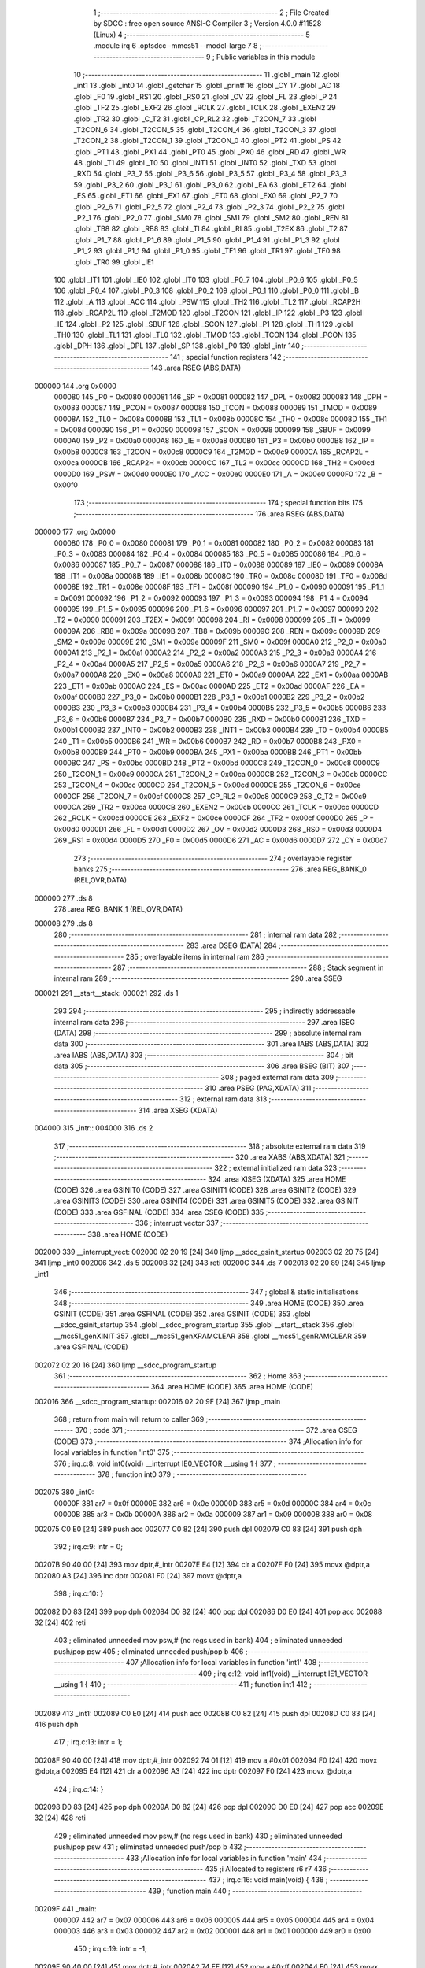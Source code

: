                                       1 ;--------------------------------------------------------
                                      2 ; File Created by SDCC : free open source ANSI-C Compiler
                                      3 ; Version 4.0.0 #11528 (Linux)
                                      4 ;--------------------------------------------------------
                                      5 	.module irq
                                      6 	.optsdcc -mmcs51 --model-large
                                      7 	
                                      8 ;--------------------------------------------------------
                                      9 ; Public variables in this module
                                     10 ;--------------------------------------------------------
                                     11 	.globl _main
                                     12 	.globl _int1
                                     13 	.globl _int0
                                     14 	.globl _getchar
                                     15 	.globl _printf
                                     16 	.globl _CY
                                     17 	.globl _AC
                                     18 	.globl _F0
                                     19 	.globl _RS1
                                     20 	.globl _RS0
                                     21 	.globl _OV
                                     22 	.globl _FL
                                     23 	.globl _P
                                     24 	.globl _TF2
                                     25 	.globl _EXF2
                                     26 	.globl _RCLK
                                     27 	.globl _TCLK
                                     28 	.globl _EXEN2
                                     29 	.globl _TR2
                                     30 	.globl _C_T2
                                     31 	.globl _CP_RL2
                                     32 	.globl _T2CON_7
                                     33 	.globl _T2CON_6
                                     34 	.globl _T2CON_5
                                     35 	.globl _T2CON_4
                                     36 	.globl _T2CON_3
                                     37 	.globl _T2CON_2
                                     38 	.globl _T2CON_1
                                     39 	.globl _T2CON_0
                                     40 	.globl _PT2
                                     41 	.globl _PS
                                     42 	.globl _PT1
                                     43 	.globl _PX1
                                     44 	.globl _PT0
                                     45 	.globl _PX0
                                     46 	.globl _RD
                                     47 	.globl _WR
                                     48 	.globl _T1
                                     49 	.globl _T0
                                     50 	.globl _INT1
                                     51 	.globl _INT0
                                     52 	.globl _TXD
                                     53 	.globl _RXD
                                     54 	.globl _P3_7
                                     55 	.globl _P3_6
                                     56 	.globl _P3_5
                                     57 	.globl _P3_4
                                     58 	.globl _P3_3
                                     59 	.globl _P3_2
                                     60 	.globl _P3_1
                                     61 	.globl _P3_0
                                     62 	.globl _EA
                                     63 	.globl _ET2
                                     64 	.globl _ES
                                     65 	.globl _ET1
                                     66 	.globl _EX1
                                     67 	.globl _ET0
                                     68 	.globl _EX0
                                     69 	.globl _P2_7
                                     70 	.globl _P2_6
                                     71 	.globl _P2_5
                                     72 	.globl _P2_4
                                     73 	.globl _P2_3
                                     74 	.globl _P2_2
                                     75 	.globl _P2_1
                                     76 	.globl _P2_0
                                     77 	.globl _SM0
                                     78 	.globl _SM1
                                     79 	.globl _SM2
                                     80 	.globl _REN
                                     81 	.globl _TB8
                                     82 	.globl _RB8
                                     83 	.globl _TI
                                     84 	.globl _RI
                                     85 	.globl _T2EX
                                     86 	.globl _T2
                                     87 	.globl _P1_7
                                     88 	.globl _P1_6
                                     89 	.globl _P1_5
                                     90 	.globl _P1_4
                                     91 	.globl _P1_3
                                     92 	.globl _P1_2
                                     93 	.globl _P1_1
                                     94 	.globl _P1_0
                                     95 	.globl _TF1
                                     96 	.globl _TR1
                                     97 	.globl _TF0
                                     98 	.globl _TR0
                                     99 	.globl _IE1
                                    100 	.globl _IT1
                                    101 	.globl _IE0
                                    102 	.globl _IT0
                                    103 	.globl _P0_7
                                    104 	.globl _P0_6
                                    105 	.globl _P0_5
                                    106 	.globl _P0_4
                                    107 	.globl _P0_3
                                    108 	.globl _P0_2
                                    109 	.globl _P0_1
                                    110 	.globl _P0_0
                                    111 	.globl _B
                                    112 	.globl _A
                                    113 	.globl _ACC
                                    114 	.globl _PSW
                                    115 	.globl _TH2
                                    116 	.globl _TL2
                                    117 	.globl _RCAP2H
                                    118 	.globl _RCAP2L
                                    119 	.globl _T2MOD
                                    120 	.globl _T2CON
                                    121 	.globl _IP
                                    122 	.globl _P3
                                    123 	.globl _IE
                                    124 	.globl _P2
                                    125 	.globl _SBUF
                                    126 	.globl _SCON
                                    127 	.globl _P1
                                    128 	.globl _TH1
                                    129 	.globl _TH0
                                    130 	.globl _TL1
                                    131 	.globl _TL0
                                    132 	.globl _TMOD
                                    133 	.globl _TCON
                                    134 	.globl _PCON
                                    135 	.globl _DPH
                                    136 	.globl _DPL
                                    137 	.globl _SP
                                    138 	.globl _P0
                                    139 	.globl _intr
                                    140 ;--------------------------------------------------------
                                    141 ; special function registers
                                    142 ;--------------------------------------------------------
                                    143 	.area RSEG    (ABS,DATA)
      000000                        144 	.org 0x0000
                           000080   145 _P0	=	0x0080
                           000081   146 _SP	=	0x0081
                           000082   147 _DPL	=	0x0082
                           000083   148 _DPH	=	0x0083
                           000087   149 _PCON	=	0x0087
                           000088   150 _TCON	=	0x0088
                           000089   151 _TMOD	=	0x0089
                           00008A   152 _TL0	=	0x008a
                           00008B   153 _TL1	=	0x008b
                           00008C   154 _TH0	=	0x008c
                           00008D   155 _TH1	=	0x008d
                           000090   156 _P1	=	0x0090
                           000098   157 _SCON	=	0x0098
                           000099   158 _SBUF	=	0x0099
                           0000A0   159 _P2	=	0x00a0
                           0000A8   160 _IE	=	0x00a8
                           0000B0   161 _P3	=	0x00b0
                           0000B8   162 _IP	=	0x00b8
                           0000C8   163 _T2CON	=	0x00c8
                           0000C9   164 _T2MOD	=	0x00c9
                           0000CA   165 _RCAP2L	=	0x00ca
                           0000CB   166 _RCAP2H	=	0x00cb
                           0000CC   167 _TL2	=	0x00cc
                           0000CD   168 _TH2	=	0x00cd
                           0000D0   169 _PSW	=	0x00d0
                           0000E0   170 _ACC	=	0x00e0
                           0000E0   171 _A	=	0x00e0
                           0000F0   172 _B	=	0x00f0
                                    173 ;--------------------------------------------------------
                                    174 ; special function bits
                                    175 ;--------------------------------------------------------
                                    176 	.area RSEG    (ABS,DATA)
      000000                        177 	.org 0x0000
                           000080   178 _P0_0	=	0x0080
                           000081   179 _P0_1	=	0x0081
                           000082   180 _P0_2	=	0x0082
                           000083   181 _P0_3	=	0x0083
                           000084   182 _P0_4	=	0x0084
                           000085   183 _P0_5	=	0x0085
                           000086   184 _P0_6	=	0x0086
                           000087   185 _P0_7	=	0x0087
                           000088   186 _IT0	=	0x0088
                           000089   187 _IE0	=	0x0089
                           00008A   188 _IT1	=	0x008a
                           00008B   189 _IE1	=	0x008b
                           00008C   190 _TR0	=	0x008c
                           00008D   191 _TF0	=	0x008d
                           00008E   192 _TR1	=	0x008e
                           00008F   193 _TF1	=	0x008f
                           000090   194 _P1_0	=	0x0090
                           000091   195 _P1_1	=	0x0091
                           000092   196 _P1_2	=	0x0092
                           000093   197 _P1_3	=	0x0093
                           000094   198 _P1_4	=	0x0094
                           000095   199 _P1_5	=	0x0095
                           000096   200 _P1_6	=	0x0096
                           000097   201 _P1_7	=	0x0097
                           000090   202 _T2	=	0x0090
                           000091   203 _T2EX	=	0x0091
                           000098   204 _RI	=	0x0098
                           000099   205 _TI	=	0x0099
                           00009A   206 _RB8	=	0x009a
                           00009B   207 _TB8	=	0x009b
                           00009C   208 _REN	=	0x009c
                           00009D   209 _SM2	=	0x009d
                           00009E   210 _SM1	=	0x009e
                           00009F   211 _SM0	=	0x009f
                           0000A0   212 _P2_0	=	0x00a0
                           0000A1   213 _P2_1	=	0x00a1
                           0000A2   214 _P2_2	=	0x00a2
                           0000A3   215 _P2_3	=	0x00a3
                           0000A4   216 _P2_4	=	0x00a4
                           0000A5   217 _P2_5	=	0x00a5
                           0000A6   218 _P2_6	=	0x00a6
                           0000A7   219 _P2_7	=	0x00a7
                           0000A8   220 _EX0	=	0x00a8
                           0000A9   221 _ET0	=	0x00a9
                           0000AA   222 _EX1	=	0x00aa
                           0000AB   223 _ET1	=	0x00ab
                           0000AC   224 _ES	=	0x00ac
                           0000AD   225 _ET2	=	0x00ad
                           0000AF   226 _EA	=	0x00af
                           0000B0   227 _P3_0	=	0x00b0
                           0000B1   228 _P3_1	=	0x00b1
                           0000B2   229 _P3_2	=	0x00b2
                           0000B3   230 _P3_3	=	0x00b3
                           0000B4   231 _P3_4	=	0x00b4
                           0000B5   232 _P3_5	=	0x00b5
                           0000B6   233 _P3_6	=	0x00b6
                           0000B7   234 _P3_7	=	0x00b7
                           0000B0   235 _RXD	=	0x00b0
                           0000B1   236 _TXD	=	0x00b1
                           0000B2   237 _INT0	=	0x00b2
                           0000B3   238 _INT1	=	0x00b3
                           0000B4   239 _T0	=	0x00b4
                           0000B5   240 _T1	=	0x00b5
                           0000B6   241 _WR	=	0x00b6
                           0000B7   242 _RD	=	0x00b7
                           0000B8   243 _PX0	=	0x00b8
                           0000B9   244 _PT0	=	0x00b9
                           0000BA   245 _PX1	=	0x00ba
                           0000BB   246 _PT1	=	0x00bb
                           0000BC   247 _PS	=	0x00bc
                           0000BD   248 _PT2	=	0x00bd
                           0000C8   249 _T2CON_0	=	0x00c8
                           0000C9   250 _T2CON_1	=	0x00c9
                           0000CA   251 _T2CON_2	=	0x00ca
                           0000CB   252 _T2CON_3	=	0x00cb
                           0000CC   253 _T2CON_4	=	0x00cc
                           0000CD   254 _T2CON_5	=	0x00cd
                           0000CE   255 _T2CON_6	=	0x00ce
                           0000CF   256 _T2CON_7	=	0x00cf
                           0000C8   257 _CP_RL2	=	0x00c8
                           0000C9   258 _C_T2	=	0x00c9
                           0000CA   259 _TR2	=	0x00ca
                           0000CB   260 _EXEN2	=	0x00cb
                           0000CC   261 _TCLK	=	0x00cc
                           0000CD   262 _RCLK	=	0x00cd
                           0000CE   263 _EXF2	=	0x00ce
                           0000CF   264 _TF2	=	0x00cf
                           0000D0   265 _P	=	0x00d0
                           0000D1   266 _FL	=	0x00d1
                           0000D2   267 _OV	=	0x00d2
                           0000D3   268 _RS0	=	0x00d3
                           0000D4   269 _RS1	=	0x00d4
                           0000D5   270 _F0	=	0x00d5
                           0000D6   271 _AC	=	0x00d6
                           0000D7   272 _CY	=	0x00d7
                                    273 ;--------------------------------------------------------
                                    274 ; overlayable register banks
                                    275 ;--------------------------------------------------------
                                    276 	.area REG_BANK_0	(REL,OVR,DATA)
      000000                        277 	.ds 8
                                    278 	.area REG_BANK_1	(REL,OVR,DATA)
      000008                        279 	.ds 8
                                    280 ;--------------------------------------------------------
                                    281 ; internal ram data
                                    282 ;--------------------------------------------------------
                                    283 	.area DSEG    (DATA)
                                    284 ;--------------------------------------------------------
                                    285 ; overlayable items in internal ram 
                                    286 ;--------------------------------------------------------
                                    287 ;--------------------------------------------------------
                                    288 ; Stack segment in internal ram 
                                    289 ;--------------------------------------------------------
                                    290 	.area	SSEG
      000021                        291 __start__stack:
      000021                        292 	.ds	1
                                    293 
                                    294 ;--------------------------------------------------------
                                    295 ; indirectly addressable internal ram data
                                    296 ;--------------------------------------------------------
                                    297 	.area ISEG    (DATA)
                                    298 ;--------------------------------------------------------
                                    299 ; absolute internal ram data
                                    300 ;--------------------------------------------------------
                                    301 	.area IABS    (ABS,DATA)
                                    302 	.area IABS    (ABS,DATA)
                                    303 ;--------------------------------------------------------
                                    304 ; bit data
                                    305 ;--------------------------------------------------------
                                    306 	.area BSEG    (BIT)
                                    307 ;--------------------------------------------------------
                                    308 ; paged external ram data
                                    309 ;--------------------------------------------------------
                                    310 	.area PSEG    (PAG,XDATA)
                                    311 ;--------------------------------------------------------
                                    312 ; external ram data
                                    313 ;--------------------------------------------------------
                                    314 	.area XSEG    (XDATA)
      004000                        315 _intr::
      004000                        316 	.ds 2
                                    317 ;--------------------------------------------------------
                                    318 ; absolute external ram data
                                    319 ;--------------------------------------------------------
                                    320 	.area XABS    (ABS,XDATA)
                                    321 ;--------------------------------------------------------
                                    322 ; external initialized ram data
                                    323 ;--------------------------------------------------------
                                    324 	.area XISEG   (XDATA)
                                    325 	.area HOME    (CODE)
                                    326 	.area GSINIT0 (CODE)
                                    327 	.area GSINIT1 (CODE)
                                    328 	.area GSINIT2 (CODE)
                                    329 	.area GSINIT3 (CODE)
                                    330 	.area GSINIT4 (CODE)
                                    331 	.area GSINIT5 (CODE)
                                    332 	.area GSINIT  (CODE)
                                    333 	.area GSFINAL (CODE)
                                    334 	.area CSEG    (CODE)
                                    335 ;--------------------------------------------------------
                                    336 ; interrupt vector 
                                    337 ;--------------------------------------------------------
                                    338 	.area HOME    (CODE)
      002000                        339 __interrupt_vect:
      002000 02 20 19         [24]  340 	ljmp	__sdcc_gsinit_startup
      002003 02 20 75         [24]  341 	ljmp	_int0
      002006                        342 	.ds	5
      00200B 32               [24]  343 	reti
      00200C                        344 	.ds	7
      002013 02 20 89         [24]  345 	ljmp	_int1
                                    346 ;--------------------------------------------------------
                                    347 ; global & static initialisations
                                    348 ;--------------------------------------------------------
                                    349 	.area HOME    (CODE)
                                    350 	.area GSINIT  (CODE)
                                    351 	.area GSFINAL (CODE)
                                    352 	.area GSINIT  (CODE)
                                    353 	.globl __sdcc_gsinit_startup
                                    354 	.globl __sdcc_program_startup
                                    355 	.globl __start__stack
                                    356 	.globl __mcs51_genXINIT
                                    357 	.globl __mcs51_genXRAMCLEAR
                                    358 	.globl __mcs51_genRAMCLEAR
                                    359 	.area GSFINAL (CODE)
      002072 02 20 16         [24]  360 	ljmp	__sdcc_program_startup
                                    361 ;--------------------------------------------------------
                                    362 ; Home
                                    363 ;--------------------------------------------------------
                                    364 	.area HOME    (CODE)
                                    365 	.area HOME    (CODE)
      002016                        366 __sdcc_program_startup:
      002016 02 20 9F         [24]  367 	ljmp	_main
                                    368 ;	return from main will return to caller
                                    369 ;--------------------------------------------------------
                                    370 ; code
                                    371 ;--------------------------------------------------------
                                    372 	.area CSEG    (CODE)
                                    373 ;------------------------------------------------------------
                                    374 ;Allocation info for local variables in function 'int0'
                                    375 ;------------------------------------------------------------
                                    376 ;	irq.c:8: void int0(void) __interrupt IE0_VECTOR __using 1 {
                                    377 ;	-----------------------------------------
                                    378 ;	 function int0
                                    379 ;	-----------------------------------------
      002075                        380 _int0:
                           00000F   381 	ar7 = 0x0f
                           00000E   382 	ar6 = 0x0e
                           00000D   383 	ar5 = 0x0d
                           00000C   384 	ar4 = 0x0c
                           00000B   385 	ar3 = 0x0b
                           00000A   386 	ar2 = 0x0a
                           000009   387 	ar1 = 0x09
                           000008   388 	ar0 = 0x08
      002075 C0 E0            [24]  389 	push	acc
      002077 C0 82            [24]  390 	push	dpl
      002079 C0 83            [24]  391 	push	dph
                                    392 ;	irq.c:9: intr = 0;
      00207B 90 40 00         [24]  393 	mov	dptr,#_intr
      00207E E4               [12]  394 	clr	a
      00207F F0               [24]  395 	movx	@dptr,a
      002080 A3               [24]  396 	inc	dptr
      002081 F0               [24]  397 	movx	@dptr,a
                                    398 ;	irq.c:10: }
      002082 D0 83            [24]  399 	pop	dph
      002084 D0 82            [24]  400 	pop	dpl
      002086 D0 E0            [24]  401 	pop	acc
      002088 32               [24]  402 	reti
                                    403 ;	eliminated unneeded mov psw,# (no regs used in bank)
                                    404 ;	eliminated unneeded push/pop psw
                                    405 ;	eliminated unneeded push/pop b
                                    406 ;------------------------------------------------------------
                                    407 ;Allocation info for local variables in function 'int1'
                                    408 ;------------------------------------------------------------
                                    409 ;	irq.c:12: void int1(void) __interrupt IE1_VECTOR __using 1 {
                                    410 ;	-----------------------------------------
                                    411 ;	 function int1
                                    412 ;	-----------------------------------------
      002089                        413 _int1:
      002089 C0 E0            [24]  414 	push	acc
      00208B C0 82            [24]  415 	push	dpl
      00208D C0 83            [24]  416 	push	dph
                                    417 ;	irq.c:13: intr = 1;
      00208F 90 40 00         [24]  418 	mov	dptr,#_intr
      002092 74 01            [12]  419 	mov	a,#0x01
      002094 F0               [24]  420 	movx	@dptr,a
      002095 E4               [12]  421 	clr	a
      002096 A3               [24]  422 	inc	dptr
      002097 F0               [24]  423 	movx	@dptr,a
                                    424 ;	irq.c:14: }
      002098 D0 83            [24]  425 	pop	dph
      00209A D0 82            [24]  426 	pop	dpl
      00209C D0 E0            [24]  427 	pop	acc
      00209E 32               [24]  428 	reti
                                    429 ;	eliminated unneeded mov psw,# (no regs used in bank)
                                    430 ;	eliminated unneeded push/pop psw
                                    431 ;	eliminated unneeded push/pop b
                                    432 ;------------------------------------------------------------
                                    433 ;Allocation info for local variables in function 'main'
                                    434 ;------------------------------------------------------------
                                    435 ;i                         Allocated to registers r6 r7 
                                    436 ;------------------------------------------------------------
                                    437 ;	irq.c:16: void main(void) {
                                    438 ;	-----------------------------------------
                                    439 ;	 function main
                                    440 ;	-----------------------------------------
      00209F                        441 _main:
                           000007   442 	ar7 = 0x07
                           000006   443 	ar6 = 0x06
                           000005   444 	ar5 = 0x05
                           000004   445 	ar4 = 0x04
                           000003   446 	ar3 = 0x03
                           000002   447 	ar2 = 0x02
                           000001   448 	ar1 = 0x01
                           000000   449 	ar0 = 0x00
                                    450 ;	irq.c:19: intr = -1;
      00209F 90 40 00         [24]  451 	mov	dptr,#_intr
      0020A2 74 FF            [12]  452 	mov	a,#0xff
      0020A4 F0               [24]  453 	movx	@dptr,a
      0020A5 A3               [24]  454 	inc	dptr
      0020A6 F0               [24]  455 	movx	@dptr,a
                                    456 ;	irq.c:22: IT0 = 1;
                                    457 ;	assignBit
      0020A7 D2 88            [12]  458 	setb	_IT0
                                    459 ;	irq.c:23: IT1 = 1;
                                    460 ;	assignBit
      0020A9 D2 8A            [12]  461 	setb	_IT1
                                    462 ;	irq.c:25: EX0 = 1;
                                    463 ;	assignBit
      0020AB D2 A8            [12]  464 	setb	_EX0
                                    465 ;	irq.c:26: EX1 = 1;
                                    466 ;	assignBit
      0020AD D2 AA            [12]  467 	setb	_EX1
                                    468 ;	irq.c:27: EA = 1;
                                    469 ;	assignBit
      0020AF D2 AF            [12]  470 	setb	_EA
                                    471 ;	irq.c:29: for (i = 0; ; i++) {
      0020B1 7E 00            [12]  472 	mov	r6,#0x00
      0020B3 7F 00            [12]  473 	mov	r7,#0x00
      0020B5                        474 00104$:
                                    475 ;	irq.c:30: if (intr >= 0) break;
      0020B5 90 40 00         [24]  476 	mov	dptr,#_intr
      0020B8 E0               [24]  477 	movx	a,@dptr
      0020B9 FC               [12]  478 	mov	r4,a
      0020BA A3               [24]  479 	inc	dptr
      0020BB E0               [24]  480 	movx	a,@dptr
      0020BC FD               [12]  481 	mov	r5,a
      0020BD 30 E7 28         [24]  482 	jnb	acc.7,00103$
                                    483 ;	irq.c:31: printf("working %d...\r\n", i);
      0020C0 C0 07            [24]  484 	push	ar7
      0020C2 C0 06            [24]  485 	push	ar6
      0020C4 C0 06            [24]  486 	push	ar6
      0020C6 C0 07            [24]  487 	push	ar7
      0020C8 74 4A            [12]  488 	mov	a,#___str_0
      0020CA C0 E0            [24]  489 	push	acc
      0020CC 74 37            [12]  490 	mov	a,#(___str_0 >> 8)
      0020CE C0 E0            [24]  491 	push	acc
      0020D0 74 80            [12]  492 	mov	a,#0x80
      0020D2 C0 E0            [24]  493 	push	acc
      0020D4 12 21 50         [24]  494 	lcall	_printf
      0020D7 E5 81            [12]  495 	mov	a,sp
      0020D9 24 FB            [12]  496 	add	a,#0xfb
      0020DB F5 81            [12]  497 	mov	sp,a
      0020DD D0 06            [24]  498 	pop	ar6
      0020DF D0 07            [24]  499 	pop	ar7
                                    500 ;	irq.c:29: for (i = 0; ; i++) {
      0020E1 0E               [12]  501 	inc	r6
      0020E2 BE 00 D0         [24]  502 	cjne	r6,#0x00,00104$
      0020E5 0F               [12]  503 	inc	r7
      0020E6 80 CD            [24]  504 	sjmp	00104$
      0020E8                        505 00103$:
                                    506 ;	irq.c:34: EA = 0;
                                    507 ;	assignBit
      0020E8 C2 AF            [12]  508 	clr	_EA
                                    509 ;	irq.c:35: printf("got interrupt %d\r\n", intr);
      0020EA C0 04            [24]  510 	push	ar4
      0020EC C0 05            [24]  511 	push	ar5
      0020EE 74 5A            [12]  512 	mov	a,#___str_1
      0020F0 C0 E0            [24]  513 	push	acc
      0020F2 74 37            [12]  514 	mov	a,#(___str_1 >> 8)
      0020F4 C0 E0            [24]  515 	push	acc
      0020F6 74 80            [12]  516 	mov	a,#0x80
      0020F8 C0 E0            [24]  517 	push	acc
      0020FA 12 21 50         [24]  518 	lcall	_printf
      0020FD E5 81            [12]  519 	mov	a,sp
      0020FF 24 FB            [12]  520 	add	a,#0xfb
      002101 F5 81            [12]  521 	mov	sp,a
                                    522 ;	irq.c:36: (void)getchar();
      002103 12 21 93         [24]  523 	lcall	_getchar
                                    524 ;	irq.c:38: PCON |= 2;
      002106 43 87 02         [24]  525 	orl	_PCON,#0x02
                                    526 ;	irq.c:40: return;
                                    527 ;	irq.c:41: }
      002109 22               [24]  528 	ret
                                    529 	.area CSEG    (CODE)
                                    530 	.area CONST   (CODE)
                                    531 	.area CONST   (CODE)
      00374A                        532 ___str_0:
      00374A 77 6F 72 6B 69 6E 67   533 	.ascii "working %d..."
             20 25 64 2E 2E 2E
      003757 0D                     534 	.db 0x0d
      003758 0A                     535 	.db 0x0a
      003759 00                     536 	.db 0x00
                                    537 	.area CSEG    (CODE)
                                    538 	.area CONST   (CODE)
      00375A                        539 ___str_1:
      00375A 67 6F 74 20 69 6E 74   540 	.ascii "got interrupt %d"
             65 72 72 75 70 74 20
             25 64
      00376A 0D                     541 	.db 0x0d
      00376B 0A                     542 	.db 0x0a
      00376C 00                     543 	.db 0x00
                                    544 	.area CSEG    (CODE)
                                    545 	.area XINIT   (CODE)
                                    546 	.area CABS    (ABS,CODE)
